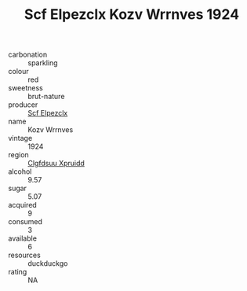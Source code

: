 :PROPERTIES:
:ID:                     f7ccd64b-c114-4a09-9d43-16444a279a47
:END:
#+TITLE: Scf Elpezclx Kozv Wrrnves 1924

- carbonation :: sparkling
- colour :: red
- sweetness :: brut-nature
- producer :: [[id:85267b00-1235-4e32-9418-d53c08f6b426][Scf Elpezclx]]
- name :: Kozv Wrrnves
- vintage :: 1924
- region :: [[id:a4524dba-3944-47dd-9596-fdc65d48dd10][Clgfdsuu Xpruidd]]
- alcohol :: 9.57
- sugar :: 5.07
- acquired :: 9
- consumed :: 3
- available :: 6
- resources :: duckduckgo
- rating :: NA


